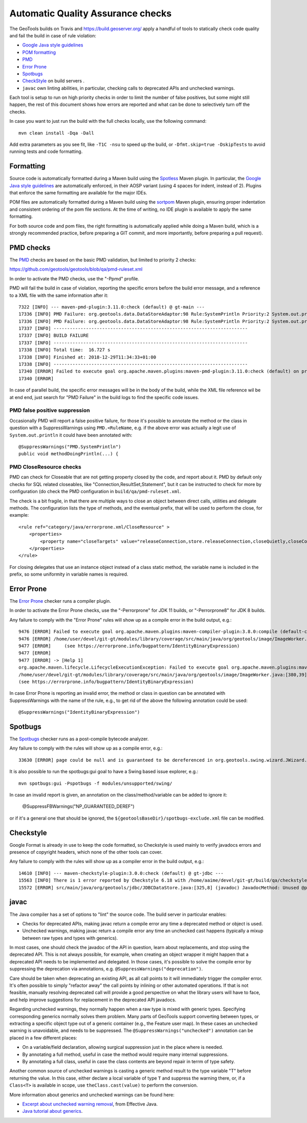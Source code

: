 Automatic Quality Assurance checks
----------------------------------

The GeoTools builds on Travis and `https://build.geoserver.org/ <https://build.geoserver.org/>`_ apply a handful of tools
to statically check code quality and fail the build in case of rule violation:

* `Google Java style guidelines <https://google.github.io/styleguide/javaguide.html>`_
* `POM formatting <https://github.com/Ekryd/sortpom>`_
* `PMD <https://pmd.github.io/>`_
* `Error Prone <https://errorprone.info/>`_
* `Spotbugs <https://spotbugs.github.io/>`_
* `CheckStyle <http://checkstyle.sourceforge.net/>`_ on build servers .
* ``javac`` own linting abilities, in particular, checking calls to deprecated APIs and unchecked warnings.

Each tool is setup to run on high priority checks in order to limit the number of false positives,
but some might still happen, the rest of this document shows how errors are reported and what
can be done to selectively turn off the checks.

In case you want to just run the build with the full checks locally, use the following command::

    mvn clean install -Dqa -Dall

Add extra parameters as you see fit, like ``-T1C -nsu`` to speed up the build, or ``-Dfmt.skip=true -DskipTests``
to avoid running tests and code formatting.

Formatting
^^^^^^^^^^

Source code is automatically formatted during a Maven build using the `Spotless <https://github.com/diffplug/spotless/tree/main/plugin-maven>`_
Maven plugin. In particular, the `Google Java style guidelines <https://google.github.io/styleguide/javaguide.html>`_
are automatically enforced, in their AOSP variant (using 4 spaces for indent, instead of 2).
Plugins that enforce the same formatting are available for the major IDEs.

POM files are automatically formatted during a Maven build using the `sortpom <https://github.com/Ekryd/sortpom>`_
Maven plugin, ensuring proper indentation and consistent ordering of the pom file sections.
At the time of writing, no IDE plugin is available to apply the same formatting.

For both source code and pom files, the right formatting is automatically applied while doing
a Maven build, which is a strongly recommended practice, before preparing a GIT commit, 
and more importantly, before preparing a pull request).

PMD checks
^^^^^^^^^^

The `PMD <https://pmd.github.io/>`_ checks are based on the basic PMD validation, but limited to priority 2 checks:

https://github.com/geotools/geotools/blob/qa/pmd-ruleset.xml

In order to activate the PMD checks, use the "-Ppmd" profile.

PMD will fail the build in case of violation, reporting the specific errors before the build
error message, and a reference to a XML file with the same information after it::

    7322 [INFO] --- maven-pmd-plugin:3.11.0:check (default) @ gt-main ---
    17336 [INFO] PMD Failure: org.geotools.data.DataStoreAdaptor:98 Rule:SystemPrintln Priority:2 System.out.println is used.
    17336 [INFO] PMD Failure: org.geotools.data.DataStoreAdaptor:98 Rule:SystemPrintln Priority:2 System.out.println is used.
    17337 [INFO] ------------------------------------------------------------------------
    17337 [INFO] BUILD FAILURE
    17337 [INFO] ------------------------------------------------------------------------
    17338 [INFO] Total time:  16.727 s
    17338 [INFO] Finished at: 2018-12-29T11:34:33+01:00
    17338 [INFO] ------------------------------------------------------------------------
    17340 [ERROR] Failed to execute goal org.apache.maven.plugins:maven-pmd-plugin:3.11.0:check (default) on project gt-main: You have 1 PMD violation. For more details see:       /home/yourUser/devel/git-gt/modules/library/main/target/pmd.xml -> [Help 1]
    17340 [ERROR] 

In case of parallel build, the specific error messages will be in the body of the build, while the
XML file reference wil be at end end, just search for "PMD Failure" in the build logs to find the specific code issues.

PMD false positive suppression
""""""""""""""""""""""""""""""

Occasionally PMD will report a false positive failure, for those it's possible to annotate the method
or the class in question with a SuppressWarnings using ``PMD.<RuleName``, e.g. if the above error
was actually a legit use of ``System.out.println`` it could have been annotated with::

    @SuppressWarnings("PMD.SystemPrintln")
    public void methodDoingPrintln(...) {
    
PMD CloseResource checks
""""""""""""""""""""""""

PMD can check for Closeable that are not getting property closed by the code, and report about it.
PMD by default only checks for SQL related closeables, like "Connection,ResultSet,Statement", but it
can be instructed to check for more by configuration (do check the PMD configuration in 
``build/qa/pmd-ruleset.xml``.

The check is a bit fragile, in that there are multiple ways to close an object between direct calls,
utilities and delegate methods. The configuration lists the type of methods, and the eventual
prefix, that will be used to perform the close, for example::

    <rule ref="category/java/errorprone.xml/CloseResource" >
        <properties>
            <property name="closeTargets" value="releaseConnection,store.releaseConnection,closeQuietly,closeConnection,closeSafe,store.closeSafe,dataStore.closeSafe,getDataStore().closeSafe,close,closeResultSet,closeStmt"/>
        </properties>
    </rule>

For closing delegates that use an instance object instead of a class static method, the variable
name is included in the prefix, so some uniformity in variable names is required.


Error Prone
^^^^^^^^^^^

The `Error Prone <https://errorprone.info/>`_ checker runs a compiler plugin.

In order to activate the Error Prone checks, use the "-Perrorprone" for JDK 11 builds, or "-Perrorprone8" for JDK 8 builds.

Any failure to comply with the "Error Prone" rules will show up as a compile error in the build output, e.g.::

        9476 [ERROR] Failed to execute goal org.apache.maven.plugins:maven-compiler-plugin:3.8.0:compile (default-compile) on project gt-coverage: Compilation failure
        9476 [ERROR] /home/user/devel/git-gt/modules/library/coverage/src/main/java/org/geotools/image/ImageWorker.java:[380,39] error: [IdentityBinaryExpression] A binary expression where both operands are the same is usually incorrect; the value of this expression is equivalent to `255`.
        9477 [ERROR]     (see https://errorprone.info/bugpattern/IdentityBinaryExpression)
        9477 [ERROR] 
        9477 [ERROR] -> [Help 1]
        org.apache.maven.lifecycle.LifecycleExecutionException: Failed to execute goal org.apache.maven.plugins:maven-compiler-plugin:3.8.0:compile (default-compile) on project gt-coverage: Compilation failure
        /home/user/devel/git-gt/modules/library/coverage/src/main/java/org/geotools/image/ImageWorker.java:[380,39] error: [IdentityBinaryExpression] A binary expression where both operands are the same is usually incorrect; the value of this expression is equivalent to `255`.
        (see https://errorprone.info/bugpattern/IdentityBinaryExpression)

In case Error Prone is reporting an invalid error, the method or class in question can be annotated
with SuppressWarnings with the name of the rule, e.g., to get rid of the above the following annotation could be used::

   @SuppressWarnings("IdentityBinaryExpression")

Spotbugs
^^^^^^^^

The `Spotbugs <https://spotbugs.github.io/>`_ checker runs as a post-compile bytecode analyzer.

Any failure to comply with the rules will show up as a compile error, e.g.::

        33630 [ERROR] page could be null and is guaranteed to be dereferenced in org.geotools.swing.wizard.JWizard.setCurrentPanel(String) [org.geotools.swing.wizard.JWizard, org.geotools.swing.wizard.JWizard, org.geotools.swing.wizard.JWizard, org.geotools.swing.wizard.JWizard] Dereferenced at JWizard.java:[line 278]Dereferenced at JWizard.java:[line 269]Null value at JWizard.java:[line 254]Known null at JWizard.java:[line 255] NP_GUARANTEED_DEREF

It is also possible to run the spotbugs:gui goal to have a Swing based issue explorer, e.g.::

    mvn spotbugs:gui -Pspotbugs -f modules/unsupported/swing/

In case an invalid report is given, an annotation on the class/method/variable can be added to ignore it:

   @SuppressFBWarnings("NP_GUARANTEED_DEREF")

or if it's a general one that should be ignored, the ``${geotoolsBaseDir}/spotbugs-exclude.xml`` file can be modified.

Checkstyle
^^^^^^^^^^

Google Format is already in use to keep the code formatted, so Checkstyle is used mainly to verify javadocs errors
and presence of copyright headers, which none of the other tools can cover.

Any failure to comply with the rules will show up as a compiler error in the build output, e.g.::

        14610 [INFO] --- maven-checkstyle-plugin:3.0.0:check (default) @ gt-jdbc ---
        15563 [INFO] There is 1 error reported by Checkstyle 6.18 with /home/aaime/devel/git-gt/build/qa/checkstyle.xml ruleset.
        15572 [ERROR] src/main/java/org/geotools/jdbc/JDBCDataStore.java:[325,8] (javadoc) JavadocMethod: Unused @param tag for 'foobar'.

javac
^^^^^

The Java compiler has a set of options to "lint" the source code. The build server in particular
enables:

* Checks for deprecated APIs, making javac return a compile error any time a deprecated method 
  or object is used.
* Unchecked warnings, making javac return a compile error any time an unchecked cast happens
  (typically a mixup between raw types and types with generics).

In most cases, one should check the javadoc of the API in question, learn about replacements, and
stop using the deprecated API. This is not always possible, for example, when creating an object
wrapper it might happen that a deprecated API needs to be implemented and delegated.
In those cases, it's possible to solve the compile error by suppressing the deprecation via annotations, e.g.
``@SuppressWarnings("deprecation")``.

Care should be taken when deprecating an existing API, as all call points to it will immediately trigger
the compiler error. It's often possible to simply "refactor away" the call points by inlining or
other automated operations. If that is not feasible, manually resolving deprecated call will provide
a good perspective on what the library users will have to face, and help improve suggestions for
replacement in the deprecated API javadocs.

Regarding unchecked warnings, they normally happen when a raw type is mixed with generic types.
Specifying corresponding generics normally solves them problem.
Many parts of GeoTools support converting between types, or extracting a specific object type
out of a generic container (e.g., the Feature user map). In these cases an unchecked warning
is unavoidable, and needs to be suppressed. The ``@SuppressWarnings("unchecked")`` annotation
can be placed in a few different places:

* On a variable/field declaration, allowing surgical suppression just in the place where is needed.
* By annotating a full method, useful in case the method would require many internal suppressions.
* By annotating a full class, useful in case the class contents are beyond repair in terrm of
  type safety.

Another common source of unchecked warnings is casting a generic method result to the type variable
"T" before returning the value. In this case, either declare a local variable of type ``T`` and
suppress the warning there, or, if a ``Class<T>`` is available in scope, use ``theClass.cast(value)``
to perform the conversion.

More information about generics and unchecked warnings can be found here:

* `Excerpt about unchecked warning removal <https://www.informit.com/articles/article.aspx?p=2861454&seqNum=2>`_, from Effective Java.
* `Java tutorial about generics <https://docs.oracle.com/javase/tutorial/java/generics/index.html>`_.
